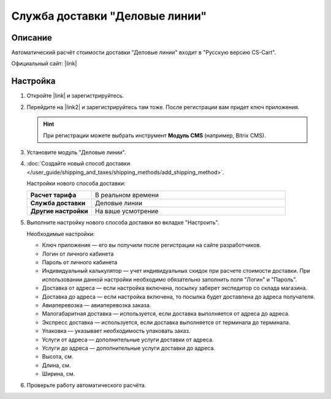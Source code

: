 Служба доставки "Деловые линии"
-------------------------------

Описание
========

Автоматический расчёт стоимости доставки "Деловые линии" входит в "Русскую версию CS-Cart".

Официальный сайт:  |link|

Настройка
=========

#. Откройте |link| и зарегистрируйтесь.

   .. fancybox:: img/dellin_001.png
       :alt: Регистрируемся на основном сайте "Деловых линий".

   .. |link| raw:: html

       <!--noindex--><a href="http://www.dellin.ru" target="_blank" rel="nofollow">сайт "Деловых линий"</a><!--/noindex-->

#. Перейдите на |link2| и зарегистрируйтесь там тоже. После регистрации вам придет ключ приложения.

   .. hint::

       При регистрации можете выбрать инструмент **Модуль CMS** (например, Bitrix CMS).

   .. |link2| raw:: html

       <!--noindex--><a href="http://dev.dellin.ru" target="_blank" rel="nofollow">сайт для разработчиков</a><!--/noindex-->

   .. fancybox:: img/dellin_002.png
       :alt: Регистрируемся на сайте для разработчиков.

#. Установите модуль "Деловые линии".

   .. fancybox:: img/dellin_003.png
       :alt: Устанавливаем модуль "Деловые линии" в CS-Cart.

#. :doc:`Создайте новый способ доставки </user_guide/shipping_and_taxes/shipping_methods/add_shipping_method>`.

   Настройки нового способа доставки:

   .. list-table::
       :stub-columns: 1
       :widths: 10 30

       *   -   Расчет тарифа
           -   В реальном времени

       *   -   Служба доставки
           -   Деловые линии

       *   -   Другие настройки
           -   На ваше усмотрение

   .. fancybox:: img/dellin_004.png
       :alt: Создаём способ доставки "Деловые линии" в CS-Cart.

#.  Выполните настройку нового способа доставки во вкладке "Настроить".

    Необходимые настройки:

    * Ключ приложения ― его вы получили после регистрации на сайте разработчиков.

    * Логин от личного кабинета

    * Пароль от личного кабинета

    * Индивидуальный калькулятор ― учет индивидуальных скидок при расчете стоимости доставки. При использовании данной настройки необходимо обязательно заполнить поля "Логин" и "Пароль".

    * Доставка от адреса ― если настройка включена, посылку заберет экспедитор со склада магазина.

    * Доставка до адреса ― если настройка включена,  то посылка будет доставлена до адреса получателя.

    * Авиаперевозка ― авиаперевозка заказа.

    * Малогабаритная доставка ― используется, если доставка выполняется от адреса до адреса.

    * Экспресс доставка ― используется, если доставка выполняется от терминала до терминала.

    * Упаковка ― указывает необходимость упаковать заказ.

    * Услуги от адреса ― дополнительные услуги доставки от адреса.

    * Услуги до адреса ― дополнительные услуги доставки до адреса.

    * Высота, см.

    * Длина, см.

    * Ширина, см.

    .. fancybox:: img/dellin_005.png
        :alt: Настраиваем способ доставки "Деловые линии" в CS-Cart.

#. Проверьте работу автоматического расчёта.

   .. fancybox:: img/dellin_006.png
       :alt: Проверяем работу способа доставки "Деловые линии" в CS-Cart.
